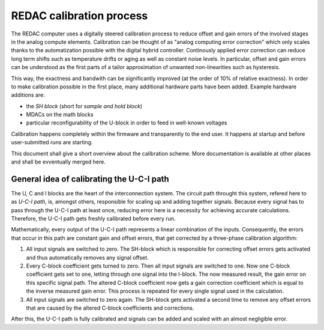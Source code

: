 REDAC calibration process
=========================

The REDAC computer uses a digitally steered calibration process to reduce offset and gain errors of the involved stages in the analog compute elements. Calibration can be thought of as "analog computing error correction" which only scales thanks to the automatization possible with the digital hybrid controller. Continously applied error correction can reduce long term shifts such as temperature drifts or aging as well as constant noise levels. In particular, offset and gain errors can be understood as the first parts of a tailor approximation of unwanted non-linearities such as hysteresis.

This way, the exactness and bandwith can be significantly improved (at the order of 10% of relative exactness). In order to make calibration possible in the first place, many additional hardware parts have been added. Example hardware additions are:

- the *SH block* (short for *sample and hold block*)
- MDACs on the math blocks
- particular reconfigurability of the U-block in order to feed in well-known voltages

Calibration happens completely within the firmware and transparently to the end user. It happens at startup and before user-submitted *runs* are starting.

This document shall give a short overview about the calibration scheme. More documentation is available at other places and shall be evventually merged here.

General idea of calibrating the U-C-I path
------------------------------------------

The U, C and I blocks are the heart of the interconnection system. The circuit path throught this system, refered here to as *U-C-I path*, is, amongst others, responsible for scaling up and adding together signals. Because every signal has to pass through the U-C-I path at least once, reducing error here is a necessity for achieving accurate calculations. Therefore, the U-C-I path gets freshly calibrated before every run.

Mathematically, every output of the U-C-I path represents a linear combination of the inputs. Consequently, the errors that occur in this path are constant gain and offset errors, that get corrected by a three-phase calibration algorithm:

1. All input signals are switched to zero. The SH-block which is responsible for correcting offset errors gets activated and thus automatically removes any signal offset.

2. Every C-block coefficient gets turned to zero. Then all input signals are switched to one. Now one C-block coefficient gets set to one, letting through one signal into the I-block. The now measured result, the gain error on this specific signal path. The altered C-block coefficient now gets a gain correction coefficient which is equal to the inverse measured gain error. This process is repeated for every single signal used in the calculation.

3. All input signals are switched to zero again. The SH-block gets activated a second time to remove any offset errors that are caused by the altered C-block coefficients and corrections.

After this, the U-C-I path is fully calibrated and signals can be added and scaled with an almost negligible error.
